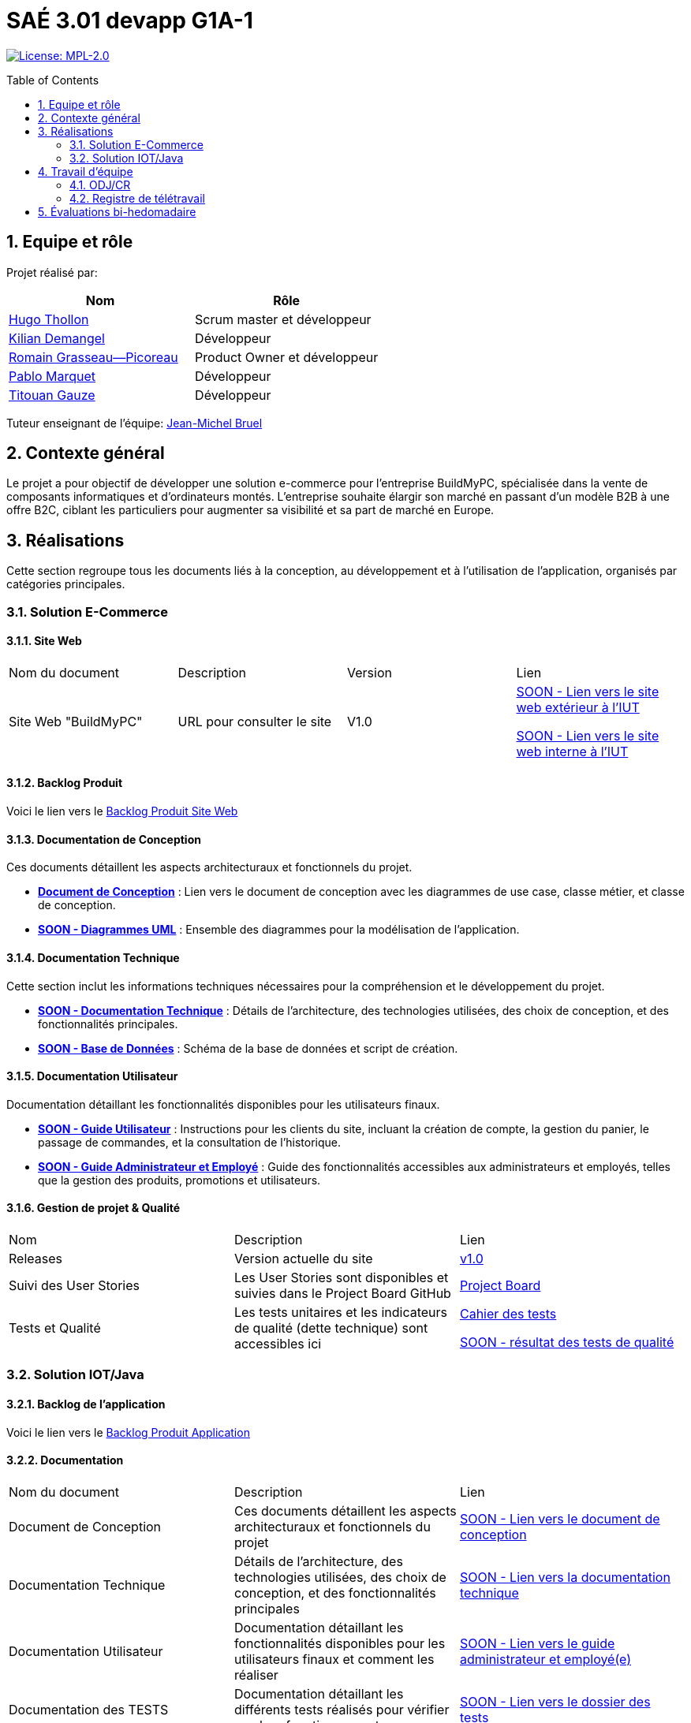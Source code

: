 = SAÉ 3.01 devapp G1A-1
:icons: font
:models: models
:experimental:
:incremental:
:numbered:
:toc: macro
:window: _blank
:correction!:

// Useful definitions
:asciidoc: http://www.methods.co.nz/asciidoc[AsciiDoc]
:icongit: icon:git[]
:git: http://git-scm.com/[{icongit}]
:plantuml: https://plantuml.com/fr/[plantUML]
:vscode: https://code.visualstudio.com/[VS Code]

ifndef::env-github[:icons: font]
// Specific to GitHub
ifdef::env-github[]
:correction:
:!toc-title:
:caution-caption: :fire:
:important-caption: :exclamation:
:note-caption: :paperclip:
:tip-caption: :bulb:
:warning-caption: :warning:
:icongit: Git
endif::[]

// /!\ A MODIFIER !!!
:baseURL: https://github.com/IUT-Blagnac/sae-3-01-devapp-G1A-1

// Tags
image:https://img.shields.io/badge/License-MPL%202.0-brightgreen.svg[License: MPL-2.0, link="https://opensource.org/licenses/MPL-2.0"]
//---------------------------------------------------------------

toc::[]

== Equipe et rôle

Projet réalisé par:

|=== 
| Nom | Rôle 

| https://github.com/HugoTHOLLON[Hugo Thollon] | Scrum master et développeur  
| https://github.com/KilianDemangel[Kilian Demangel] | Développeur  
| https://github.com/RomainGrassaudPicoreau[Romain Grasseau--Picoreau] | Product Owner et développeur  
| https://github.com/ElPoraz[Pablo Marquet] | Développeur  
| https://github.com/titouangauze[Titouan Gauze] | Développeur  
|===


Tuteur enseignant de l'équipe: mailto:jean-michel.bruel@univ-tlse2.fr[Jean-Michel Bruel]

== Contexte général

Le projet a pour objectif de développer une solution e-commerce pour l’entreprise BuildMyPC, spécialisée dans la vente de composants informatiques et d’ordinateurs montés. L’entreprise souhaite élargir son marché en passant d’un modèle B2B à une offre B2C, ciblant les particuliers pour augmenter sa visibilité et sa part de marché en Europe.

== Réalisations 

Cette section regroupe tous les documents liés à la conception, au développement et à l’utilisation de l'application, organisés par catégories principales.

=== Solution E-Commerce

==== Site Web

|===
| Nom du document | Description | Version |  Lien
| Site Web "BuildMyPC" | URL pour consulter le site | V1.0 | http://193.54.227.164/~SOON/index.php[SOON - Lien vers le site web extérieur à l'IUT]
                                                               
                                                               http://192.168.224.139/~SOON/index.php[SOON - Lien vers le site web interne à l'IUT]
|===

==== Backlog Produit

Voici le lien vers le https://docs.google.com/document/d/1-Zlu1r8tdu_4MKUdvEXSIp5SxSWzvL6TWAJxxputSHw/edit?usp=sharing[Backlog Produit Site Web]

==== Documentation de Conception

Ces documents détaillent les aspects architecturaux et fonctionnels du projet.

- **link:Documentation/document_conception.adoc[Document de Conception]** : Lien vers le document de conception avec les diagrammes de use case, classe métier, et classe de conception.
- **link:Documentation/TODO.adoc[SOON - Diagrammes UML]** : Ensemble des diagrammes pour la modélisation de l’application.

==== Documentation Technique

Cette section inclut les informations techniques nécessaires pour la compréhension et le développement du projet.

- **link:Documentation/TODO.adoc[SOON - Documentation Technique]** : Détails de l'architecture, des technologies utilisées, des choix de conception, et des fonctionnalités principales.
- **link:Documentation/TODO.adoc[SOON - Base de Données]** : Schéma de la base de données et script de création.
  
==== Documentation Utilisateur

Documentation détaillant les fonctionnalités disponibles pour les utilisateurs finaux.

- **link:Documentation/TODO.adoc[SOON - Guide Utilisateur]** : Instructions pour les clients du site, incluant la création de compte, la gestion du panier, le passage de commandes, et la consultation de l’historique.
- **link:Documentation/TODO.adoc[SOON - Guide Administrateur et Employé]** : Guide des fonctionnalités accessibles aux administrateurs et employés, telles que la gestion des produits, promotions et utilisateurs.

==== Gestion de projet & Qualité

|===
| Nom | Description        |  Lien
| Releases | Version actuelle du site | https://github.com/IUT-Blagnac/sae-3-01-devapp-G1A-1/releases/tag/V1.0[v1.0]
| Suivi des User Stories | Les User Stories sont disponibles et suivies dans le Project Board GitHub | https://github.com/IUT-Blagnac/sae-3-01-devapp-G1A-1/projects?query=is%3Aopen[Project Board]
| Tests et Qualité |Les tests unitaires et les indicateurs de qualité (dette technique) sont accessibles ici | link:Documentation/tests/document_test_web.adoc[Cahier des tests]
                                                                                                              
                                                                                                                link:tests/TODO.adoc[SOON - résultat des tests de qualité]  
|===

=== Solution IOT/Java

==== Backlog de l'application

Voici le lien vers le https://docs.google.com/document/d/1JXWsYDaT89UOSjPgRJJcoX_hJl9s8yGz245gTCCFsdI/edit?usp=sharing[Backlog Produit Application]

==== Documentation

|===
| Nom du document | Description        |  Lien
| Document de Conception | Ces documents détaillent les aspects architecturaux et fonctionnels du projet | link:Documentation/document_conception.adoc[SOON - Lien vers le document de conception]
| Documentation Technique | Détails de l'architecture, des technologies utilisées, des choix de conception, et des fonctionnalités principales | link:Documentation/TODO.adoc[SOON - Lien vers la documentation technique]
| Documentation Utilisateur | Documentation détaillant les fonctionnalités disponibles pour les utilisateurs finaux et comment les réaliser | link:Documentation/TODO.adoc[SOON - Lien vers le guide administrateur et employé(e)]
| Documentation des TESTS | Documentation détaillant les différents tests réalisés pour vérifier son bon fonctionnement | link:Documentation/TODO.adoc[SOON - Lien vers le dossier des tests]
|===

==== Gestion de projet & Qualité

|===
| Nom | Description        |  Lien
| Releases | Version actuelle de l'application | https://github.com/IUT-Blagnac/sae-3-01-devapp-G1A-1/releases/tag/V1.0[v1.0]
| Suivi des User Stories | Les User Stories sont disponibles et suivies dans le Project Board GitHub | https://github.com/IUT-Blagnac/sae-3-01-devapp-G1A-1/projects?query=is%3Aopen[SOON - Project Board]
| Tests et Qualité |Les tests unitaires et les indicateurs de qualité (dette technique) sont accessibles ici | link:Documentation/tests/document_test_web.adoc[SOON - Cahier des tests]
                                                                                                              
                                                                                                                link:tests/TODO.adoc[SOON - résultat des tests de qualité]  
|===

== Travail d'équipe

=== ODJ/CR

|===
| Date  |  Lien
| Semaine 45  | https://github.com/IUT-Blagnac/sae-3-01-devapp-G1A-1/blob/master/Communication/Ordre%20du%20jour%20reunion%20du%2008-11-2024.pdf[Lien vers l'ODJ]
              
                https://github.com/IUT-Blagnac/sae-3-01-devapp-G1A-1/blob/master/Communication/Compte%20rendu%20de%20r%C3%A9union%20du%2008-11-2024.pdf[Lien vers le CR]
| Semaine 47  | https://github.com/IUT-Blagnac/sae-3-01-devapp-G1A-1/blob/master/Communication/Ordre%20du%20jour%20reunion%20du%2019-11-2024.pdf[Lien vers l'ODJ]

                https://github.com/IUT-Blagnac/sae-3-01-devapp-G1A-1/blob/master/Communication/Compte%20rendu%20de%20r%C3%A9union%20du%2019-11-2024.pdf[Lien vers le CR]
| Semaine 48  | https://github.com/IUT-Blagnac/sae-3-01-devapp-G1A-1/blob/master/Communication/Ordre%20du%20jour%20reunion%20du%2025-11-2024.pdf[Lien vers l'ODJ]

                https://github.com/IUT-Blagnac/sae-3-01-devapp-G1A-1/blob/master/Communication/Compte%20rendu%20de%20r%C3%A9union%20du%2025-11-2024.pdf[Lien vers le CR]
|===

=== Registre de télétravail

- **Jeudi 7 novembre**
  * [x] Hugo Thollon, Pablo Marquet, Kilian Demangel, Titouan Gauze
  * [ ] Romain Grasseau--Picoreau

- **Jeudi 14 novembre**
  * [x] Pablo Marquet, Kilian Demangel
  * [ ] Romain Grasseau--Picoreau, Hugo Thollon, Titouan Gauze

- **Jeudi 20 novembre**
  * [x] Hugo Thollon, Pablo Marquet, Kilian Demangel, Titouan Gauze, Romain Grasseau--Picoreau

- **A venir Jeudi 28 novembre**
  * [x] Hugo Thollon, Pablo Marquet, Kilian Demangel, Titouan Gauze, Romain Grasseau--Picoreau

== Évaluations bi-hedomadaire

ifdef::env-github[]
image:https://docs.google.com/spreadsheets/d/e/2PACX-1vTc3HJJ9iSI4aa2I9a567wX1AUEmgGrQsPl7tHGSAJ_Z-lzWXwYhlhcVIhh5vCJxoxHXYKjSLetP6NS/pubchart?oid=1850914734&amp;format=image[link=https://docs.google.com/spreadsheets/d/e/2PACX-1vTc3HJJ9iSI4aa2I9a567wX1AUEmgGrQsPl7tHGSAJ_Z-lzWXwYhlhcVIhh5vCJxoxHXYKjSLetP6NS/pubchart?oid=1850914734&amp;format=image]
endif::[]

ifndef::env-github[]
++++
<iframe width="786" height="430" seamless frameborder="0" scrolling="no" src="https://docs.google.com/spreadsheets/d/e/2PACX-1vTc3HJJ9iSI4aa2I9a567wX1AUEmgGrQsPl7tHGSAJ_Z-lzWXwYhlhcVIhh5vCJxoxHXYKjSLetP6NS/pubchart?oid=1850914734&amp;format=image"></iframe>
++++
endif::[]
